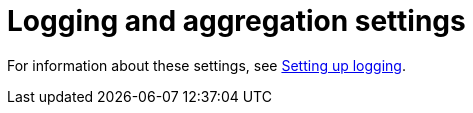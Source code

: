 :_mod-docs-content-type: REFERENCE

[id="ref-controller-logging-settings"]

= Logging and aggregation settings

For information about these settings, see xref:proc-controller-set-up-logging[Setting up logging].
